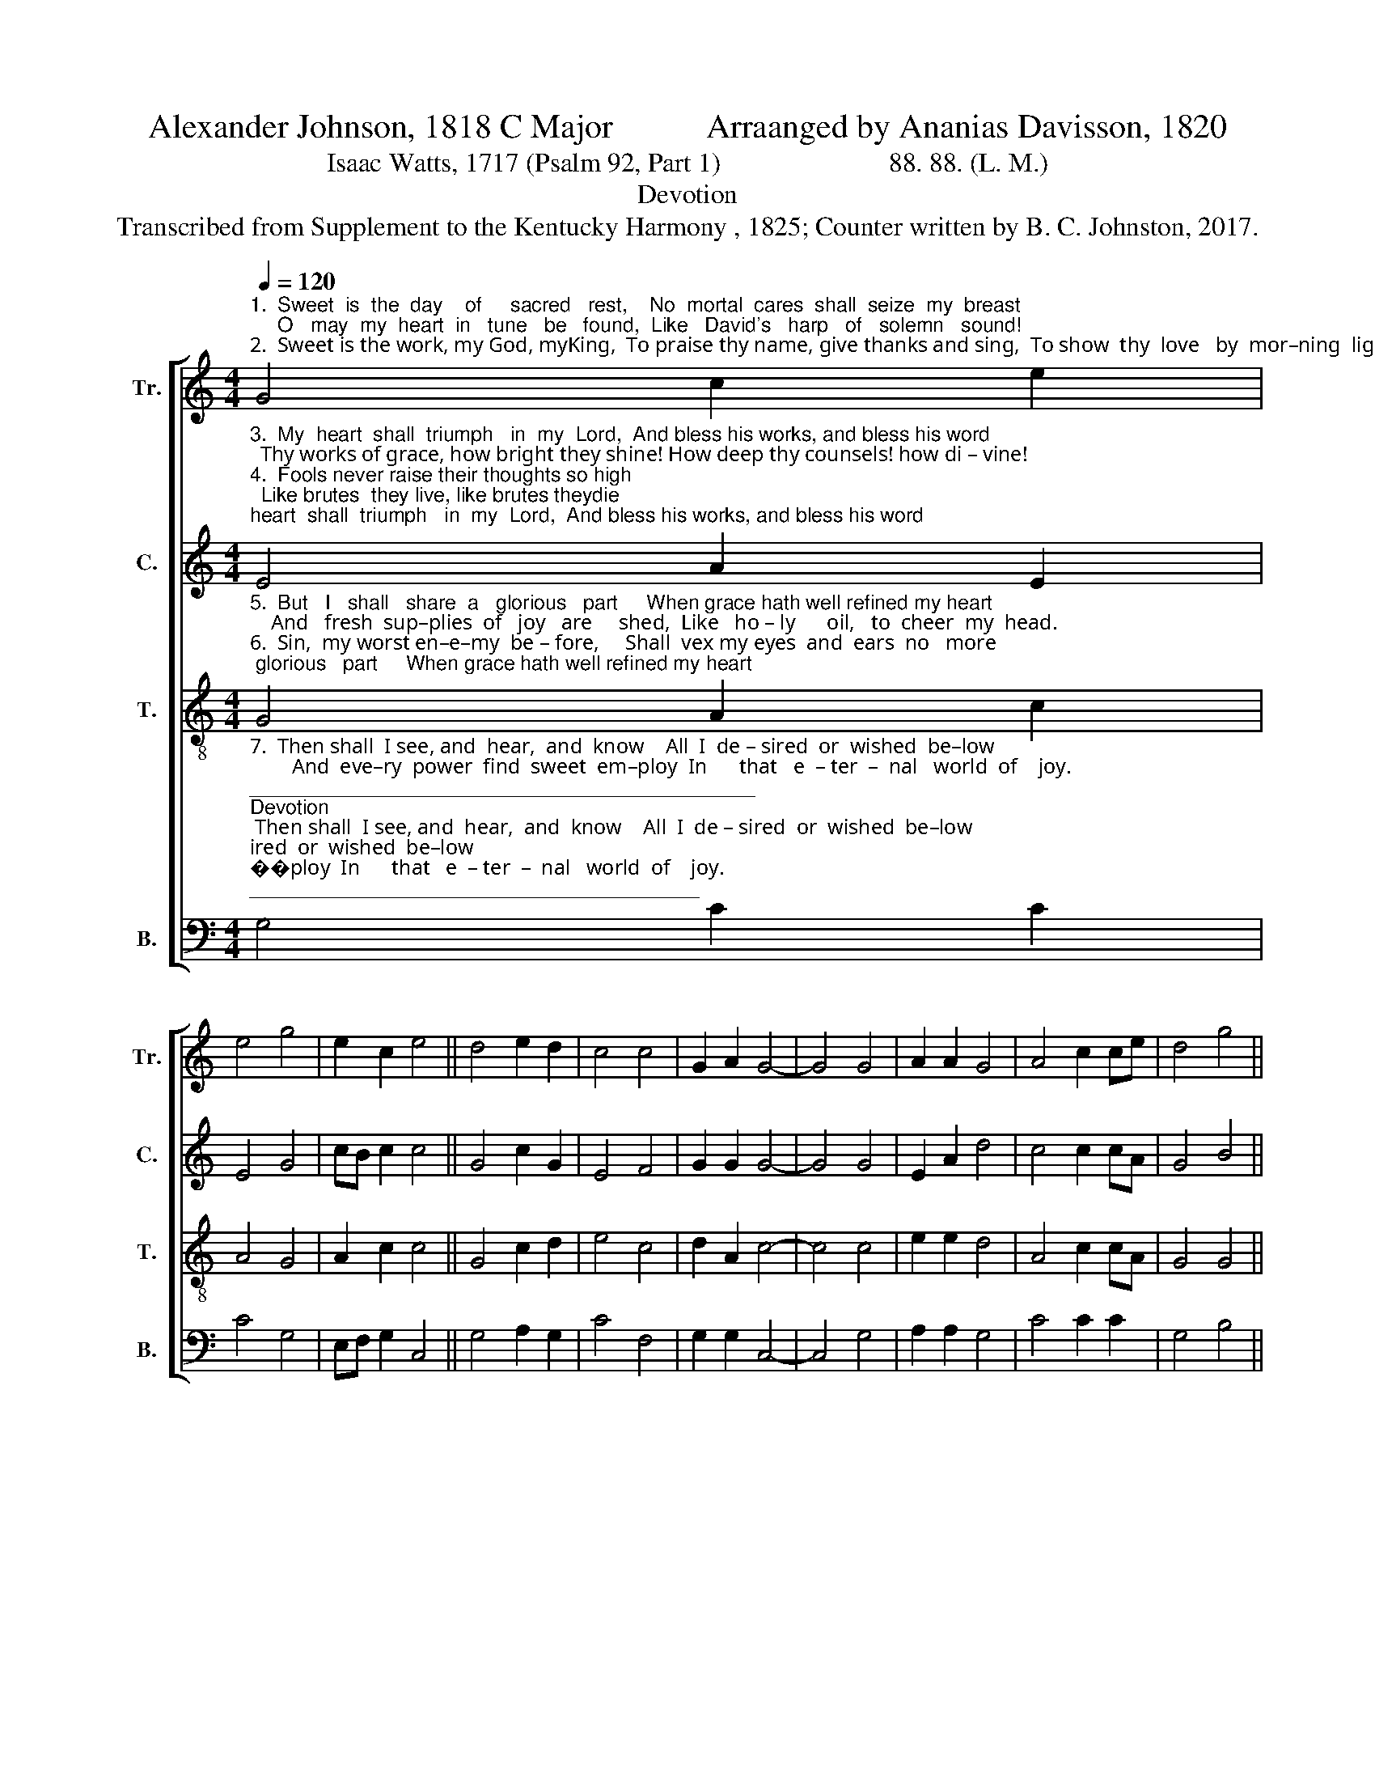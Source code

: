 X:1
T:Alexander Johnson, 1818 C Major           Arraanged by Ananias Davisson, 1820
T:Isaac Watts, 1717 (Psalm 92, Part 1)                         88. 88. (L. M.)
T:Devotion
T:Transcribed from Supplement to the Kentucky Harmony , 1825; Counter written by B. C. Johnston, 2017.
%%score [ 1 2 3 4 ]
L:1/8
Q:1/4=120
M:4/4
K:C
V:1 treble nm="Tr." snm="Tr."
V:2 treble nm="C." snm="C."
V:3 treble-8 nm="T." snm="T."
V:4 bass nm="B." snm="B."
V:1
"^1.  Sweet  is  the  day    of     sacred   rest,    No  mortal  cares  shall  seize  my  breast;     O   may  my  heart  in   tune   be   found,  Like   David's   harp   of   solemn   sound!\n2.  Sweet is the work, my God, myKing,  To praise thy name, give thanks and sing,  To show  thy  love   by  mor–ning  light,   And   talk   of    all       thy  truth  at  night." G4 c2 e2 | %1
 e4 g4 | e2 c2 e4 || d4 e2 d2 | c4 c4 | G2 A2 G4- | G4 G4 | A2 A2 G4 | A4 c2 ce | d4 g4 || %10
 e2 f2 e4 | g4 c2 c2 | e8 |] %13
V:2
"^3.  My  heart  shall  triumph   in  my  Lord,  And bless his works, and bless his word;  Thy works of grace, how bright they shine! How deep thy counsels! how di – vine!\n4.  Fools never raise their thoughts so high;  Like brutes  they live, like brutes theydie; Like grass they flou–rish, till   thy  breath   Blast  them  in  ev –er –las –ting    death." E4 A2 E2 | %1
 E4 G4 | cB c2 c4 || G4 c2 G2 | E4 F4 | G2 G2 G4- | G4 G4 | E2 A2 d4 | c4 c2 cA | G4 B4 || %10
 A2 AG A4 | G4 A2 B2 | c8 |] %13
V:3
"^5.  But   I   shall   share  a   glorious   part     When grace hath well refined my heart;    And   fresh  sup–plies  of   joy   are     shed,  Like   ho – ly      oil,   to  cheer  my  head.\n6.  Sin,  my worst en–e–my  be – fore,     Shall  vex my eyes  and  ears  no   more;     My  inward   foes      shall    all     be    slain,   Nor   Sa – tan  break   my  peace  a – gain." G4 A2 c2 | %1
 A4 G4 | A2 c2 c4 || G4 c2 d2 | e4 c4 | d2 A2 c4- | c4 c4 | e2 e2 d4 | A4 c2 cA | G4 G4 || %10
 A2 c2 A4 | G4 A2 c2 | c8 |] %13
V:4
"^7.  Then shall  I see, and  hear,  and  know    All  I  de – sired  or  wished  be–low;        And  eve–ry  power  find  sweet  em–ploy  In      that   e  – ter  –  nal   world  of    joy.""^_____________________________________________\nDevotion\n is a folk hymn, first printed in Alexander Johnson, 1818, \nIt appears in over 25 nineteenth-century tunebooks, mostly in Johnson's\noriginal arrangement. This arrangement is by Ananias Davisson, 1820.\nThe tune \"is a pentatonic Ionian melody\" (Music 2005).\nCounter part written by B. C. Johnston, 2017." G,4 C2 C2 | %1
 C4 G,4 | E,F, G,2 C,4 || G,4 A,2 G,2 | C4 F,4 | G,2 G,2 C,4- | C,4 G,4 | A,2 A,2 G,4 | C4 C2 C2 | %9
 G,4 B,4 || C2 A,G, E,4 | G,4 F,2 G,2 | C,8 |] %13

